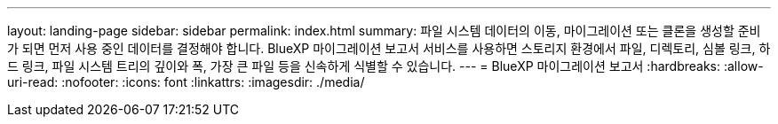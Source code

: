 ---
layout: landing-page 
sidebar: sidebar 
permalink: index.html 
summary: 파일 시스템 데이터의 이동, 마이그레이션 또는 클론을 생성할 준비가 되면 먼저 사용 중인 데이터를 결정해야 합니다. BlueXP 마이그레이션 보고서 서비스를 사용하면 스토리지 환경에서 파일, 디렉토리, 심볼 링크, 하드 링크, 파일 시스템 트리의 깊이와 폭, 가장 큰 파일 등을 신속하게 식별할 수 있습니다.  
---
= BlueXP 마이그레이션 보고서
:hardbreaks:
:allow-uri-read: 
:nofooter: 
:icons: font
:linkattrs: 
:imagesdir: ./media/


